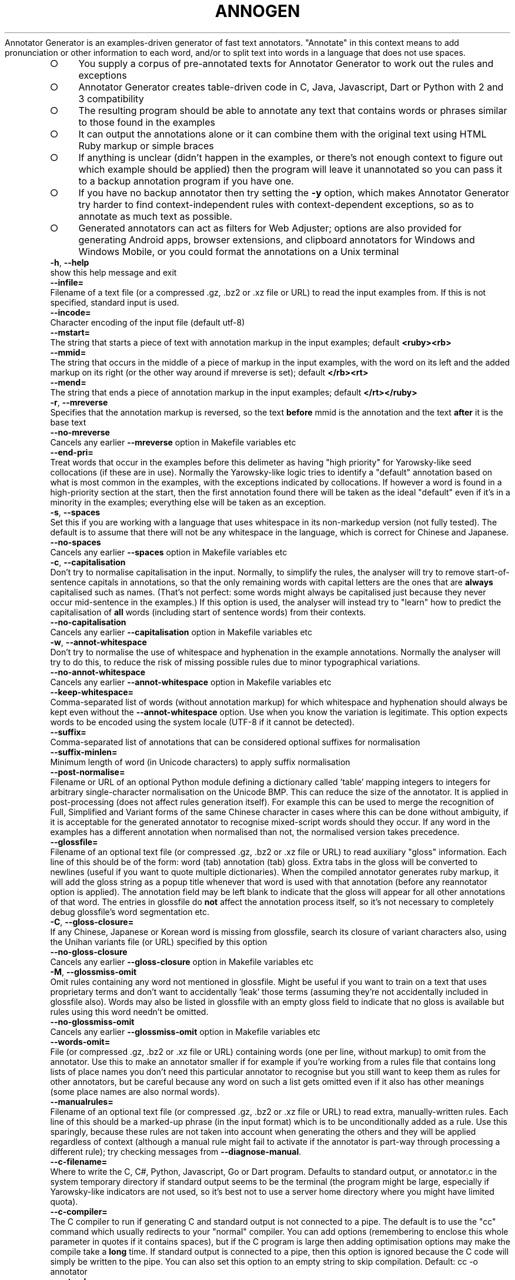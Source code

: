 .\" generated with Ronn-NG/v0.9.1
.\" http://github.com/apjanke/ronn-ng/tree/0.9.1
.TH "ANNOGEN" "1" "July 2025" "Silas S. Brown"
Annotator Generator is an examples\-driven generator of fast text annotators\. "Annotate" in this context means to add pronunciation or other information to each word, and/or to split text into words in a language that does not use spaces\.
.IP "\[ci]" 4
You supply a corpus of pre\-annotated texts for Annotator Generator to work out the rules and exceptions
.IP "\[ci]" 4
Annotator Generator creates table\-driven code in C, Java, Javascript, Dart or Python with 2 and 3 compatibility
.IP "\[ci]" 4
The resulting program should be able to annotate any text that contains words or phrases similar to those found in the examples
.IP "\[ci]" 4
It can output the annotations alone or it can combine them with the original text using HTML Ruby markup or simple braces
.IP "\[ci]" 4
If anything is unclear (didn't happen in the examples, or there's not enough context to figure out which example should be applied) then the program will leave it unannotated so you can pass it to a backup annotation program if you have one\.
.IP "\[ci]" 4
If you have no backup annotator then try setting the \fB\-y\fR option, which makes Annotator Generator try harder to find context\-independent rules with context\-dependent exceptions, so as to annotate as much text as possible\.
.IP "\[ci]" 4
Generated annotators can act as filters for Web Adjuster; options are also provided for generating Android apps, browser extensions, and clipboard annotators for Windows and Windows Mobile, or you could format the annotations on a Unix terminal
.IP "" 0
.TP
\fB\-h\fR, \fB\-\-help\fR
show this help message and exit
.TP
\fB\-\-infile=\fR
Filename of a text file (or a compressed \.gz, \.bz2 or \.xz file or URL) to read the input examples from\. If this is not specified, standard input is used\.
.TP
\fB\-\-incode=\fR
Character encoding of the input file (default utf\-8)
.TP
\fB\-\-mstart=\fR
The string that starts a piece of text with annotation markup in the input examples; default \fB<ruby><rb>\fR
.TP
\fB\-\-mmid=\fR
The string that occurs in the middle of a piece of markup in the input examples, with the word on its left and the added markup on its right (or the other way around if mreverse is set); default \fB</rb><rt>\fR
.TP
\fB\-\-mend=\fR
The string that ends a piece of annotation markup in the input examples; default \fB</rt></ruby>\fR
.TP
\fB\-r\fR, \fB\-\-mreverse\fR
Specifies that the annotation markup is reversed, so the text \fBbefore\fR mmid is the annotation and the text \fBafter\fR it is the base text
.TP
\fB\-\-no\-mreverse\fR
Cancels any earlier \fB\-\-mreverse\fR option in Makefile variables etc
.TP
\fB\-\-end\-pri=\fR
Treat words that occur in the examples before this delimeter as having "high priority" for Yarowsky\-like seed collocations (if these are in use)\. Normally the Yarowsky\-like logic tries to identify a "default" annotation based on what is most common in the examples, with the exceptions indicated by collocations\. If however a word is found in a high\-priority section at the start, then the first annotation found there will be taken as the ideal "default" even if it's in a minority in the examples; everything else will be taken as an exception\.
.TP
\fB\-s\fR, \fB\-\-spaces\fR
Set this if you are working with a language that uses whitespace in its non\-markedup version (not fully tested)\. The default is to assume that there will not be any whitespace in the language, which is correct for Chinese and Japanese\.
.TP
\fB\-\-no\-spaces\fR
Cancels any earlier \fB\-\-spaces\fR option in Makefile variables etc
.TP
\fB\-c\fR, \fB\-\-capitalisation\fR
Don't try to normalise capitalisation in the input\. Normally, to simplify the rules, the analyser will try to remove start\-of\-sentence capitals in annotations, so that the only remaining words with capital letters are the ones that are \fBalways\fR capitalised such as names\. (That's not perfect: some words might always be capitalised just because they never occur mid\-sentence in the examples\.) If this option is used, the analyser will instead try to "learn" how to predict the capitalisation of \fBall\fR words (including start of sentence words) from their contexts\.
.TP
\fB\-\-no\-capitalisation\fR
Cancels any earlier \fB\-\-capitalisation\fR option in Makefile variables etc
.TP
\fB\-w\fR, \fB\-\-annot\-whitespace\fR
Don't try to normalise the use of whitespace and hyphenation in the example annotations\. Normally the analyser will try to do this, to reduce the risk of missing possible rules due to minor typographical variations\.
.TP
\fB\-\-no\-annot\-whitespace\fR
Cancels any earlier \fB\-\-annot\-whitespace\fR option in Makefile variables etc
.TP
\fB\-\-keep\-whitespace=\fR
Comma\-separated list of words (without annotation markup) for which whitespace and hyphenation should always be kept even without the \fB\-\-annot\-whitespace\fR option\. Use when you know the variation is legitimate\. This option expects words to be encoded using the system locale (UTF\-8 if it cannot be detected)\.
.TP
\fB\-\-suffix=\fR
Comma\-separated list of annotations that can be considered optional suffixes for normalisation
.TP
\fB\-\-suffix\-minlen=\fR
Minimum length of word (in Unicode characters) to apply suffix normalisation
.TP
\fB\-\-post\-normalise=\fR
Filename or URL of an optional Python module defining a dictionary called 'table' mapping integers to integers for arbitrary single\-character normalisation on the Unicode BMP\. This can reduce the size of the annotator\. It is applied in post\-processing (does not affect rules generation itself)\. For example this can be used to merge the recognition of Full, Simplified and Variant forms of the same Chinese character in cases where this can be done without ambiguity, if it is acceptable for the generated annotator to recognise mixed\-script words should they occur\. If any word in the examples has a different annotation when normalised than not, the normalised version takes precedence\.
.TP
\fB\-\-glossfile=\fR
Filename of an optional text file (or compressed \.gz, \.bz2 or \.xz file or URL) to read auxiliary "gloss" information\. Each line of this should be of the form: word (tab) annotation (tab) gloss\. Extra tabs in the gloss will be converted to newlines (useful if you want to quote multiple dictionaries)\. When the compiled annotator generates ruby markup, it will add the gloss string as a popup title whenever that word is used with that annotation (before any reannotator option is applied)\. The annotation field may be left blank to indicate that the gloss will appear for all other annotations of that word\. The entries in glossfile do \fBnot\fR affect the annotation process itself, so it's not necessary to completely debug glossfile's word segmentation etc\.
.TP
\fB\-C\fR, \fB\-\-gloss\-closure=\fR
If any Chinese, Japanese or Korean word is missing from glossfile, search its closure of variant characters also, using the Unihan variants file (or URL) specified by this option
.TP
\fB\-\-no\-gloss\-closure\fR
Cancels any earlier \fB\-\-gloss\-closure\fR option in Makefile variables etc
.TP
\fB\-M\fR, \fB\-\-glossmiss\-omit\fR
Omit rules containing any word not mentioned in glossfile\. Might be useful if you want to train on a text that uses proprietary terms and don't want to accidentally 'leak' those terms (assuming they're not accidentally included in glossfile also)\. Words may also be listed in glossfile with an empty gloss field to indicate that no gloss is available but rules using this word needn't be omitted\.
.TP
\fB\-\-no\-glossmiss\-omit\fR
Cancels any earlier \fB\-\-glossmiss\-omit\fR option in Makefile variables etc
.TP
\fB\-\-words\-omit=\fR
File (or compressed \.gz, \.bz2 or \.xz file or URL) containing words (one per line, without markup) to omit from the annotator\. Use this to make an annotator smaller if for example if you're working from a rules file that contains long lists of place names you don't need this particular annotator to recognise but you still want to keep them as rules for other annotators, but be careful because any word on such a list gets omitted even if it also has other meanings (some place names are also normal words)\.
.TP
\fB\-\-manualrules=\fR
Filename of an optional text file (or compressed \.gz, \.bz2 or \.xz file or URL) to read extra, manually\-written rules\. Each line of this should be a marked\-up phrase (in the input format) which is to be unconditionally added as a rule\. Use this sparingly, because these rules are not taken into account when generating the others and they will be applied regardless of context (although a manual rule might fail to activate if the annotator is part\-way through processing a different rule); try checking messages from \fB\-\-diagnose\-manual\fR\.
.TP
\fB\-\-c\-filename=\fR
Where to write the C, C#, Python, Javascript, Go or Dart program\. Defaults to standard output, or annotator\.c in the system temporary directory if standard output seems to be the terminal (the program might be large, especially if Yarowsky\-like indicators are not used, so it's best not to use a server home directory where you might have limited quota)\.
.TP
\fB\-\-c\-compiler=\fR
The C compiler to run if generating C and standard output is not connected to a pipe\. The default is to use the "cc" command which usually redirects to your "normal" compiler\. You can add options (remembering to enclose this whole parameter in quotes if it contains spaces), but if the C program is large then adding optimisation options may make the compile take a \fBlong\fR time\. If standard output is connected to a pipe, then this option is ignored because the C code will simply be written to the pipe\. You can also set this option to an empty string to skip compilation\. Default: cc \-o annotator
.TP
\fB\-\-outcode=\fR
Character encoding to use in the generated parser (default utf\-8, must be ASCII\-compatible i\.e\. not utf\-16)
.TP
\fB\-\-rulesFile=\fR
Filename of a JSON file to hold the accumulated rules\. Adding \.gz, \.bz2 or \.xz for compression is acceptable\. If this is set then either \fB\-\-write\-rules\fR or \fB\-\-read\-rules\fR must be specified\.
.TP
\fB\-\-write\-rules\fR
Write rulesFile instead of generating a parser\. You will then need to rerun with \fB\-\-read\-rules\fR later\.
.TP
\fB\-\-no\-write\-rules\fR
Cancels any earlier \fB\-\-write\-rules\fR option in Makefile variables etc
.TP
\fB\-\-read\-rules\fR
Read rulesFile from a previous run, and apply the output options to it\. You should still specify the input formatting options (which should not change), and any glossfile or manualrules options (which may change), but no input is required\.
.TP
\fB\-\-no\-read\-rules\fR
Cancels any earlier \fB\-\-read\-rules\fR option in Makefile variables etc
.TP
\fB\-E\fR, \fB\-\-newlines\-reset\fR
Have the annotator reset its state on every newline byte\. By default newlines do not affect state such as whether a space is required before the next word, so that if the annotator is used with Web Adjuster's htmlText option (which defaults to using newline separators) the spacing should be handled sensibly when there is HTML markup in mid\-sentence\.
.TP
\fB\-\-no\-newlines\-reset\fR
Cancels any earlier \fB\-\-newlines\-reset\fR option in Makefile variables etc
.TP
\fB\-z\fR, \fB\-\-compress\fR
Compress annotation strings in the C code\. This compression is designed for fast on\-the\-fly decoding, so it saves only a limited amount of space (typically 10\-20%) but might help if RAM is short\.
.TP
\fB\-\-no\-compress\fR
Cancels any earlier \fB\-\-compress\fR option in Makefile variables etc
.TP
\fB\-Z\fR, \fB\-\-zlib\fR
Compress the embedded data table using zlib (or pyzopfli if available), and include code to call zlib to decompress it on load\. Useful if the runtime machine has the zlib library and you need to save disk space but not RAM (the decompressed table is stored separately in RAM, unlike \fB\-\-compress\fR which, although giving less compression, at least works 'in place')\. Once \fB\-\-zlib\fR is in use, specifying \fB\-\-compress\fR too will typically give an additional disk space saving of less than 1% (and a runtime RAM saving that's greater but more than offset by zlib's extraction RAM)\. If generating a Javascript annotator with zlib, the decompression code is inlined so there's no runtime zlib dependency, but startup can be ~50% slower so this option is not recommended in situations where the annotator is frequently reloaded from source (unless you're running on Node\.js in which case loading is faster due to the use of Node's "Buffer" class)\.
.TP
\fB\-\-no\-zlib\fR
Cancels any earlier \fB\-\-zlib\fR option in Makefile variables etc
.TP
\fB\-l\fR, \fB\-\-library\fR
Instead of generating C code that reads and writes standard input/output, generate a C library suitable for loading into Python via ctypes\. This can be used for example to preload a filter into Web Adjuster to cut process\-startup delays\.
.TP
\fB\-\-no\-library\fR
Cancels any earlier \fB\-\-library\fR option in Makefile variables etc
.TP
\fB\-W\fR, \fB\-\-windows\-clipboard\fR
Include C code to read the clipboard on Windows or Windows Mobile and to write an annotated HTML file and launch a browser, instead of using the default cross\-platform command\-line C wrapper\. See the start of the generated C file for instructions on how to compile for Windows or Windows Mobile\.
.TP
\fB\-\-no\-windows\-clipboard\fR
Cancels any earlier \fB\-\-windows\-clipboard\fR option in Makefile variables etc
.TP
\fB\-\-java=\fR
Instead of generating C code, generate Java, and place the *\.java files in the directory specified by this option\. The last part of the directory should be made up of the package name; a double slash (//) should separate the rest of the path from the package name, e\.g\. \fB\-\-java\fR=/path/to/wherever//org/example/annotator and the main class will be called Annotator\.
.TP
\fB\-\-android=\fR
URL for an Android app to browse (\fB\-\-java\fR must be set)\. If this is set, code is generated for an Android app which starts a browser with that URL as the start page, and annotates the text on every page it loads\. Use file:///android_asset/index\.html for local HTML files in the assets directory; a clipboard viewer is placed in clipboard\.html, and the app will also be able to handle shared text\. If certain environment variables are set, this option can also compile and sign the app using Android SDK command\-line tools (otherwise it puts a message on stderr explaining what needs to be set)
.TP
\fB\-\-android\-template=\fR
File (or URL) to use as a template for Android start HTML\. This option implies \fB\-\-android\fR=file:///android_asset/index\.html and generates that index\.html from the file specified (or from a built\-in default if the special filename 'blank' is used)\. The template file may include URL_BOX_GOES_HERE to show a URL entry box and related items (offline\-clipboard link etc) in the page, in which case you can optionally define a Javascript function 'annotUrlTrans' to pre\-convert some URLs from shortcuts etc; also enables better zoom controls on Android 4+, a mode selector if you use \fB\-\-annotation\-names\fR, a selection scope control on recent\-enough WebKit, and a visible version stamp (which, if the device is in 'developer mode', you may double\-tap on to show missing glosses)\. VERSION_GOES_HERE may also be included if you want to put it somewhere other than at the bottom of the page\. If you do include URL_BOX_GOES_HERE you'll have an annotating Web browser app that allows the user to navigate to arbitrary URLs: as of 2020, this is acceptable on Google Play and Huawei AppGallery (non\-China only from 2022), but \fBnot\fR Amazon AppStore as they don't want 'competition' to their Silk browser\.
.TP
\fB\-\-gloss\-simplify=\fR
A regular expression matching parts of glosses to remove when generating a '3\-line' format in apps, but not for hover titles or popups\. Default removes parenthesised expressions if not solitary, anything after the first slash or semicolon, and the leading word 'to'\. Can be set to empty string to omit simplification\.
.TP
\fB\-L\fR, \fB\-\-pleco\-hanping\fR
In the Android app, make popup definitions link to Pleco or Hanping if installed
.TP
\fB\-\-no\-pleco\-hanping\fR
Cancels any earlier \fB\-\-pleco\-hanping\fR option in Makefile variables etc
.TP
\fB\-\-bookmarks=\fR
Android bookmarks: comma\-separated list of package names that share our bookmarks\. If this is not specified, the browser will not be given a bookmarks function\. If it is set to the same value as the package specified in \fB\-\-java\fR, bookmarks are kept in just this Android app\. If it is set to a comma\-separated list of packages that have also been generated by annogen (presumably with different annotation types), and if each one has the same android:sharedUserId attribute in AndroidManifest\.xml's 'manifest' tag (you'll need to add this manually), and if the same certificate is used to sign all of them, then bookmarks can be shared across the set of browser apps\. But beware the following two issues: (1) adding an android:sharedUserId attribute to an app that has already been released without one causes some devices to refuse the update with a 'cannot install' message (details via adb logcat; affected users would need to uninstall and reinstall instead of update, and some of them may not notice the instruction to do so); (2) this has not been tested with Google's new "App Bundle" arrangement, and may be broken if the Bundle results in APKs being signed by a different key\. In June 2019 Play Console started issuing warnings if you release an APK instead of a Bundle, even though the "size savings" they mention are under 1% for annogen\-generated apps\.
.TP
\fB\-e\fR, \fB\-\-epub\fR
When generating an Android browser, make it also respond to requests to open EPUB files\. This results in an app that requests the 'read external storage' permission on Android versions below 6, so if you have already released a version without EPUB support then devices running Android 5\.x or below will not auto\-update past this change until the user notices the update notification and approves the extra permission\.
.TP
\fB\-\-no\-epub\fR
Cancels any earlier \fB\-\-epub\fR option in Makefile variables etc
.TP
\fB\-\-android\-print\fR
When generating an Android browser, include code to provide a Print option (usually print to PDF) and a simple highlight\-selection option\. The Print option will require Android 4\.4, but the app should still run without it on earlier versions of Android\.
.TP
\fB\-\-no\-android\-print\fR
Cancels any earlier \fB\-\-android\-print\fR option in Makefile variables etc
.TP
\fB\-\-known\-characters=\fR
When generating an Android browser, include an option to leave the most frequent characters unannotated as 'known'\. This option should be set to the filename or URL of a UTF\-8 file of characters separated by newlines, assumed to be most frequent first, with characters on the same line being variants of each other (see \fB\-\-freq\-count\fR for one way to generate it)\. Words consisting entirely of characters found in the first N lines of this file (where N is settable by the user) will be unannotated until tapped on\.
.TP
\fB\-\-freq\-count=\fR
Name of a file to write that is suitable for the known\-characters option, taken from the input examples (which should be representative of typical use)\. Any post\-normalise table provided will be used to determine which characters are equivalent\.
.TP
\fB\-\-android\-audio=\fR
When generating an Android browser, include an option to convert the selection to audio using this URL as a prefix, e\.g\. https://example\.org/speak\.cgi?text= (use for languages not likely to be supported by the device itself)\. Optionally follow the URL with a space (quote carefully) and a maximum number of words to read in each user request\. Setting a limit is recommended, or somebody somewhere will likely try 'Select All' on a whole book or something and create load problems\. You should set a limit server\-side too of course\.
.TP
\fB\-\-extra\-js=\fR
Extra Javascript to inject into sites to fix things in the Android browser app\. The snippet will be run before each scan for new text to annotate\. You may also specify a file to read: \fB\-\-extra\-js\fR=@file\.js or \fB\-\-extra\-js\fR=@file1\.js,file2\.js (or URLs; do not use // comments in these files, only /* \|\.\|\.\|\. */ because newlines will be replaced), and you can create variants of the files by adding search\-replace strings: \fB\-\-extra\-js\fR=@file1\.js:search:replace,file2\.js
.TP
\fB\-\-tts\-js\fR
Make Android 5+ multilingual Text\-To\-Speech functions available to extra\-js scripts (see TTSInfo code for details)
.TP
\fB\-\-no\-tts\-js\fR
Cancels any earlier \fB\-\-tts\-js\fR option in Makefile variables etc
.TP
\fB\-\-existing\-ruby\-js\-fixes=\fR
Extra Javascript to run in the Android browser app or browser extension whenever existing RUBY elements are encountered; the DOM node above these elements will be in the variable n, which your code can manipulate or replace to fix known problems with sites' existing ruby (such as common two\-syllable words being split when they shouldn't be)\. Use with caution\. You may also specify a file or URL to read: \fB\-\-existing\-ruby\-js\-fixes\fR=@file\.js
.TP
\fB\-\-existing\-ruby\-lang\-regex=\fR
Set the Android app or browser extension to remove existing ruby elements unless the document language matches this regular expression\. If \fB\-\-sharp\-multi\fR is in use, you can separate multiple regexes with comma and any unset will always delete existing ruby\. If this option is not set at all then existing ruby is always kept\.
.TP
\fB\-\-existing\-ruby\-shortcut\-yarowsky\fR
Set the Android browser app to 'shortcut' Yarowsky\-like collocation decisions when adding glosses to existing ruby over 2 or more characters, so that words normally requiring context to be found are more likely to be found without context (this may be needed because adding glosses to existing ruby is done without regard to context)
.TP
\fB\-\-extra\-css=\fR
Extra CSS to inject into sites to fix things in the Android browser app\. You may also specify a file or URL to read \fB\-\-extra\-css\fR=@file\.css
.TP
\fB\-\-app\-name=\fR
User\-visible name of the Android app
.TP
\fB\-\-compile\-only\fR
Assume the code has already been generated by a previous run, and just run the compiler
.TP
\fB\-\-no\-compile\-only\fR
Cancels any earlier \fB\-\-compile\-only\fR option in Makefile variables etc
.TP
\fB\-j\fR, \fB\-\-javascript\fR
Instead of generating C code, generate JavaScript\. This might be useful if you want to run an annotator on a device that has a JS interpreter but doesn't let you run your own binaries\. The JS will be table\-driven to make it load faster\. See comments at the start for usage\.
.TP
\fB\-\-no\-javascript\fR
Cancels any earlier \fB\-\-javascript\fR option in Makefile variables etc
.TP
\fB\-6\fR, \fB\-\-js\-6bit\fR
When generating a Javascript annotator, use a 6\-bit format for many addresses to reduce escape codes in the data string by making more of it ASCII
.TP
\fB\-\-no\-js\-6bit\fR
Cancels any earlier \fB\-\-js\-\fR6bit option in Makefile variables etc
.TP
\fB\-8\fR, \fB\-\-js\-octal\fR
When generating a Javascript annotator, use octal instead of hexadecimal codes in the data string when doing so would save space\. This does not comply with ECMAScript 5 and may give errors in its strict mode\.
.TP
\fB\-\-no\-js\-octal\fR
Cancels any earlier \fB\-\-js\-octal\fR option in Makefile variables etc
.TP
\fB\-9\fR, \fB\-\-ignore\-ie8\fR
When generating a Javascript annotator, do not make it backward\-compatible with Microsoft Internet Explorer 8 and below\. This may save a few bytes\.
.TP
\fB\-\-no\-ignore\-ie8\fR
Cancels any earlier \fB\-\-ignore\-ie\fR8 option in Makefile variables etc
.TP
\fB\-u\fR, \fB\-\-js\-utf8\fR
When generating a Javascript annotator, assume the script can use UTF\-8 encoding directly and not via escape sequences\. In some browsers this might work only on UTF\-8 websites, and/or if your annotation can be expressed without the use of Unicode combining characters\.
.TP
\fB\-\-no\-js\-utf8\fR
Cancels any earlier \fB\-\-js\-utf\fR8 option in Makefile variables etc
.TP
\fB\-\-browser\-extension=\fR
Name of a Chrome or Firefox browser extension to generate\. The extension will be placed in a directory of the same name (without spaces), which may optionally already exist and contain icons like 32\.png and 48\.png to be used\.
.TP
\fB\-\-browser\-extension\-description=\fR
Description field to use when generating browser extensions
.TP
\fB\-\-manifest\-v3\fR
Use Manifest v3 instead of Manifest v2 when generating browser extensions (tested on Chrome only, and requires Chrome 88 or higher)\. This is now required for all Chrome Web Store uploads\.
.TP
\fB\-\-gecko\-id=\fR
a Gecko (Firefox) ID to embed in the browser extension
.TP
\fB\-\-dart\fR
Instead of generating C code, generate Dart\. This might be useful if you want to run an annotator in a Flutter application\.
.TP
\fB\-\-no\-dart\fR
Cancels any earlier \fB\-\-dart\fR option in Makefile variables etc
.TP
\fB\-\-dart\-datafile=\fR
When generating Dart code, put annotator data into a separate file and open it using this pathname\. Not compatible with Dart's "Web app" option, but might save space in a Flutter app (especially along with \fB\-\-zlib\fR)
.TP
\fB\-Y\fR, \fB\-\-python\fR
Instead of generating C code, generate a Python module\. Similar to the Javascript option, this is for when you can't run your own binaries, and it is table\-driven for fast loading\.
.TP
\fB\-\-no\-python\fR
Cancels any earlier \fB\-\-python\fR option in Makefile variables etc
.TP
\fB\-\-reannotator=\fR
Shell command through which to pipe each word of the original text to obtain new annotation for that word\. This might be useful as a quick way of generating a new annotator (e\.g\. for a different topolect) while keeping the information about word separation and/or glosses from the previous annotator, but it is limited to commands that don't need to look beyond the boundaries of each word\. If the command is prefixed by a # character, it will be given the word's existing annotation instead of its original text, and if prefixed by ## it will be given text#annotation\. The command should treat each line of its input independently, and both its input and its output should be in the encoding specified by \fB\-\-outcode\fR\.
.TP
\fB\-A\fR, \fB\-\-reannotate\-caps\fR
When using \fB\-\-reannotator\fR, make sure to capitalise any word it returns that began with a capital on input
.TP
\fB\-\-no\-reannotate\-caps\fR
Cancels any earlier \fB\-\-reannotate\-caps\fR option in Makefile variables etc
.TP
\fB\-\-sharp\-multi\fR
Assume annotation (or reannotator output) contains multiple alternatives separated by # (e\.g\. pinyin#Yale) and include code to select one by number at runtime (starting from 0)\. This is to save on total space when shipping multiple annotators that share the same word grouping and gloss data, differing only in the transcription of each word\.
.TP
\fB\-\-no\-sharp\-multi\fR
Cancels any earlier \fB\-\-sharp\-multi\fR option in Makefile variables etc
.TP
\fB\-\-annotation\-names=\fR
Comma\-separated list of annotation types supplied to sharp\-multi (e\.g\. Pinyin,Yale), if you want the Android app etc to be able to name them\. You can also set just one annotation names here if you are not using sharp\-multi\.
.TP
\fB\-\-annotation\-map=\fR
Comma\-separated list of annotation\-number overrides for sharp\-multi, e\.g\. 7=3 to take the 3rd item if a 7th is selected
.TP
\fB\-\-annotation\-postprocess=\fR
Extra code for post\-processing specific annotNo selections after retrieving from a sharp\-multi list (@file or @url allowed)
.TP
\fB\-o\fR, \fB\-\-allow\-overlaps\fR
Normally, the analyser avoids generating rules that could overlap with each other in a way that would leave the program not knowing which one to apply\. If a short rule would cause overlaps, the analyser will prefer to generate a longer rule that uses more context, and if even the entire phrase cannot be made into a rule without causing overlaps then the analyser will give up on trying to cover that phrase\. This option allows the analyser to generate rules that could overlap, as long as none of the overlaps would cause actual problems in the example phrases\. Thus more of the examples can be covered, at the expense of a higher risk of ambiguity problems when applying the rules to other texts\. See also the \-y option\.
.TP
\fB\-\-no\-allow\-overlaps\fR
Cancels any earlier \fB\-\-allow\-overlaps\fR option in Makefile variables etc
.TP
\fB\-y\fR, \fB\-\-ybytes=\fR
Look for candidate Yarowsky seed\-collocations within this number of bytes of the end of a word\. If this is set then overlaps and rule conflicts will be allowed when seed collocations can be used to distinguish between them, and the analysis is likely to be faster\. Markup examples that are completely separate (e\.g\. sentences from different sources) must have at least this number of (non\-whitespace) bytes between them\.
.TP
\fB\-\-ybytes\-max=\fR
Extend the Yarowsky seed\-collocation search to check over larger ranges up to this maximum\. If this is set then several ranges will be checked in an attempt to determine the best one for each word, but see also ymax\-threshold and ymax\-limitwords\.
.TP
\fB\-\-ymax\-threshold=\fR
Limits the length of word that receives the narrower\-range Yarowsky search when ybytes\-max is in use\. For words longer than this, the search will go directly to ybytes\-max\. This is for languages where the likelihood of a word's annotation being influenced by its immediate neighbours more than its distant collocations increases for shorter words, and less is to be gained by comparing different ranges when processing longer words\. Setting this to 0 means no limit, i\.e\. the full range will be explored on \fBall\fR Yarowsky checks\.
.TP
\fB\-\-ymax\-limitwords=\fR
Comma\-separated list of words (without annotation markup) for which the ybytes expansion loop should run at most two iterations\. This may be useful to reduce compile times for very common ambiguous words that depend only on their immediate neighbours\. Annogen may suggest words for this option if it finds they take inordinate time to process\.
.TP
\fB\-\-ybytes\-step=\fR
The increment value for the loop between ybytes and ybytes\-max
.TP
\fB\-k\fR, \fB\-\-warn\-yarowsky\fR
Warn when absolutely no distinguishing Yarowsky seed collocations can be found for a word in the examples
.TP
\fB\-\-no\-warn\-yarowsky\fR
Cancels any earlier \fB\-\-warn\-yarowsky\fR option in Makefile variables etc
.TP
\fB\-K\fR, \fB\-\-yarowsky\-all\fR
Accept Yarowsky seed collocations even from input characters that never occur in annotated words (this might include punctuation and example\-separation markup)
.TP
\fB\-\-no\-yarowsky\-all\fR
Cancels any earlier \fB\-\-yarowsky\-all\fR option in Makefile variables etc
.TP
\fB\-\-yarowsky\-multiword\fR
Check potential multiword rules for Yarowsky seed collocations also\. Without this option (default), only single\-word rules are checked\.
.TP
\fB\-\-no\-yarowsky\-multiword\fR
Cancels any earlier \fB\-\-yarowsky\-multiword\fR option in Makefile variables etc
.TP
\fB\-\-yarowsky\-thorough\fR
Recheck Yarowsky seed collocations when checking if any multiword rule would be needed to reproduce the examples\. This could risk 'overfitting' the example set\.
.TP
\fB\-\-no\-yarowsky\-thorough\fR
Cancels any earlier \fB\-\-yarowsky\-thorough\fR option in Makefile variables etc
.TP
\fB\-\-yarowsky\-half\-thorough\fR
Like \fB\-\-yarowsky\-thorough\fR but check only what collocations occur within the proposed new rule (not around it), less likely to overfit
.TP
\fB\-\-no\-yarowsky\-half\-thorough\fR
Cancels any earlier \fB\-\-yarowsky\-half\-thorough\fR option in Makefile variables etc
.TP
\fB\-\-yarowsky\-debug=\fR
Report the details of seed\-collocation false positives if there are a large number of matches and at most this number of false positives (default 1)\. Occasionally these might be due to typos in the corpus, so it might be worth a check\.
.TP
\fB\-\-allow\-exceptions=\fR
Filename (or URL) of any known exeptions for \fB\-\-yarowsky\-debug\fR checks (default allow\-exceptions\.txt)
.TP
\fB\-\-normalise\-debug=\fR
When \fB\-\-capitalisation\fR is not in effect\. report words that are usually capitalised but that have at most this number of lower\-case exceptions (default 1) for investigation of possible typos in the corpus
.TP
\fB\-\-allow\-caps\-exceptions=\fR
Filename (or URL) of any known exeptions for \fB\-\-normalise\-debug\fR checks (default allow\-caps\-exceptions\.txt)
.TP
\fB\-\-debug\-dir=\fR
Directory in which to write reports of possible typos etc (defaults to current directory)
.TP
\fB\-\-normalise\-cache=\fR
Optional file to use to cache the result of normalisation\. Adding \.gz, \.bz2 or \.xz for compression is acceptable\.
.TP
\fB\-1\fR, \fB\-\-single\-words\fR
Do not generate any rule longer than 1 word, although it can still have Yarowsky seed collocations if \-y is set\. This speeds up the search, but at the expense of thoroughness\. You might want to use this in conjuction with \-y to make a parser quickly\.
.TP
\fB\-\-no\-single\-words\fR
Cancels any earlier \fB\-\-single\-words\fR option in Makefile variables etc
.TP
\fB\-\-max\-words=\fR
Limits the number of words in a rule\. 0 means no limit\. \fB\-\-single\-words\fR is equivalent to \fB\-\-max\-words\fR=1\. If you need to limit the search time, and are using \-y, it should suffice to use \fB\-\-single\-words\fR for a quick annotator or \fB\-\-max\-words\fR=5 for a more thorough one (or try 3 if \fB\-\-yarowsky\-half\-thorough\fR is in use)\.
.TP
\fB\-\-multiword\-end\-avoid=\fR
Comma\-separated list of words (without annotation markup) that should be avoided at the end of a multiword rule (e\.g\. sandhi likely to depend on the following word)
.TP
\fB\-d\fR, \fB\-\-diagnose=\fR
Output some diagnostics for the specified word\. Use this option to help answer "why doesn't it have a rule for\|\.\|\.\|\.?" issues\. This option expects the word without markup and uses the system locale (UTF\-8 if it cannot be detected)\.
.TP
\fB\-\-diagnose\-limit=\fR
Maximum number of phrases to print diagnostics for (0 means unlimited)\. Default: 10
.TP
\fB\-m\fR, \fB\-\-diagnose\-manual\fR
Check and diagnose potential failures of \fB\-\-manualrules\fR
.TP
\fB\-\-no\-diagnose\-manual\fR
Cancels any earlier \fB\-\-diagnose\-manual\fR option in Makefile variables etc
.TP
\fB\-q\fR, \fB\-\-diagnose\-quick\fR
Ignore all phrases that do not contain the word specified by the \fB\-\-diagnose\fR option, for getting a faster (but possibly less accurate) diagnostic\. The generated annotator is not likely to be useful when this option is present\.
.TP
\fB\-\-no\-diagnose\-quick\fR
Cancels any earlier \fB\-\-diagnose\-quick\fR option in Makefile variables etc
.TP
\fB\-\-priority\-list=\fR
Instead of generating an annotator, use the input examples to generate a list of (non\-annotated) words with priority numbers, a higher number meaning the word should have greater preferential treatment in ambiguities, and write it to this file (or compressed \.gz, \.bz2 or \.xz file)\. If the file provided already exists, it will be updated, thus you can amend an existing usage\-frequency list or similar (although the final numbers are priorities and might no longer match usage\-frequency exactly)\. The purpose of this option is to help if you have an existing word\-priority\-based text segmenter and wish to update its data from the examples; this approach might not be as good as the Yarowsky\-like one (especially when the same word has multiple readings to choose from), but when there are integration issues with existing code you might at least be able to improve its word\-priority data\.
.TP
\fB\-t\fR, \fB\-\-time\-estimate\fR
Estimate time to completion\. The code to do this is unreliable and is prone to underestimate\. If you turn it on, its estimate is displayed at the end of the status line as days, hours or minutes\.
.TP
\fB\-\-no\-time\-estimate\fR
Cancels any earlier \fB\-\-time\-estimate\fR option in Makefile variables etc
.TP
\fB\-0\fR, \fB\-\-single\-core\fR
Use only one CPU core even when others are available on Unix
.TP
\fB\-\-no\-single\-core\fR
Cancels any earlier \fB\-\-single\-core\fR option in Makefile variables etc
.TP
\fB\-\-cores\-command=\fR
Command to run when changing the number of CPU cores in use (with new number as a parameter); this can run a script to pause/resume any lower\-priority load
.TP
\fB\-p\fR, \fB\-\-status\-prefix=\fR
Label to add at the start of the status line, for use if you batch\-run annogen in multiple configurations and want to know which one is currently running
.SH "Legal considerations"
Annotator code will contain individual words and some phrases from the original corpus (and these can be read even by people who do not have the unannotated version); with regards to copyright law, I expect the annotator code will count as an "index" to the collection, the copyright of which exists separately to that of the original collection, but laws do vary by country and I am not a solicitor so please act judiciously\.
.P
Legally obtaining that original annotated corpus is up to you\. \fIIf you are in the UK\fR the government says non\-commercial text mining is allowed (terms of use prohibiting non\-commercial mining are unenforceable), provided you:
.IP "1." 4
respect network stability (i\.e\. wait a long time between each download),
.IP "2." 4
connect directly to the publisher (this law bypasses the publisher's terms of use, not those of third\-party search engines like Google),
.IP "3." 4
use the result only for mining, not for republishing the original text (so you can't publish your unprocessed crawl dumps either),
.IP "4." 4
and still respect any prohibitions against sharing whatever mining tools you made for the site (as this law is only about text mining, not about the sharing of tools)\.
.IP "" 0
.P
Laws outside the UK are different (and I'm not a lawyer) so check carefully\. Gao et al 2020's paper on "The Pile" \fIhttps://arxiv\.org/abs/2101\.00027\fR claims published crawl dumps with limited processing \fImight\fR be permissible under American copyright law as transformative fair use, but I'm not sure how legally watertight their argument is: it might be safer to keep unlicensed parts of the corpus private and publish only the resulting index\.
.P
If the website's terms don't actually prohibit writing an unpublished scraper for non\-commercial mining purposes, perhaps you won't need a legal exception for the crawling part\(embut you should still respect their bandwidth and do it slowly, both for moral reasons (it's the right thing to do) and pragmatic ones (you won't want their sysadmins and service providers taking action against you)\.
.SH "Citation"
If you need to cite a peer\-reviewed paper:
.P
Silas S\. Brown\. Web Annotation with Modified\-Yarowsky and Other Algorithms\. Overload 112 (December 2012) pp\.4\-7\.
